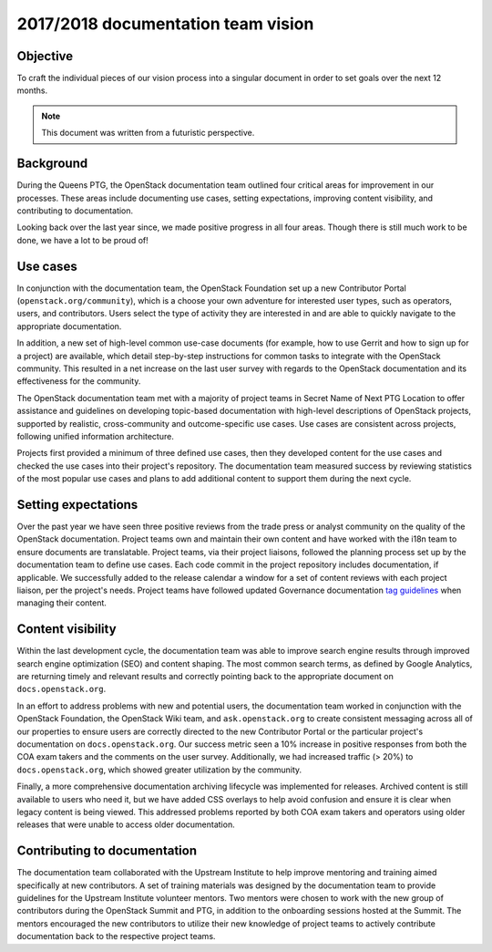.. _team_vision:

===================================
2017/2018 documentation team vision
===================================

Objective
~~~~~~~~~

To craft the individual pieces of our vision process into a singular document
in order to set goals over the next 12 months.

.. note::

   This document was written from a futuristic perspective.

Background
~~~~~~~~~~

During the Queens PTG, the OpenStack documentation team outlined four critical
areas for improvement in our processes. These areas include documenting use
cases, setting expectations, improving content visibility, and contributing to
documentation.

Looking back over the last year since, we made positive progress in all four
areas. Though there is still much work to be done, we have a lot to be proud
of!

Use cases
~~~~~~~~~~

In conjunction with the documentation team, the OpenStack Foundation set up a
new Contributor Portal (``openstack.org/community``), which is a choose your
own adventure for interested user types, such as operators, users, and
contributors. Users select the type of activity they are interested in and are
able to quickly navigate to the appropriate documentation.

In addition, a new set of high-level common use-case documents (for example,
how to use Gerrit and how to sign up for a project) are available, which
detail step-by-step instructions for common tasks to integrate with the
OpenStack community. This resulted in a net increase on the last user survey
with regards to the OpenStack documentation and its effectiveness for the
community.

The OpenStack documentation team met with a majority of project teams in Secret
Name of Next PTG Location to offer assistance and guidelines on developing
topic-based documentation with high-level descriptions of OpenStack projects,
supported by realistic, cross-community and outcome-specific use cases. Use
cases are consistent across projects, following unified information
architecture.

Projects first provided a minimum of three defined use cases, then they
developed content for the use cases and checked the use cases into their
project's repository. The documentation team measured success by reviewing
statistics of the most popular use cases and plans to add additional content
to support them during the next cycle.

Setting expectations
~~~~~~~~~~~~~~~~~~~~

Over the past year we have seen three positive reviews from the trade press
or analyst community on the quality of the OpenStack documentation. Project
teams own and maintain their own content and have worked with the i18n team
to ensure documents are translatable. Project teams, via their project
liaisons, followed the planning process set up by the documentation team to
define use cases. Each code commit in the project repository includes
documentation, if  applicable. We successfully added to the release calendar
a window for a set of content reviews with each project liaison, per the
project's needs. Project teams have followed updated Governance documentation
`tag guidelines <https://governance.openstack.org/tc/reference/tags/>`_ when
managing their content.

Content visibility
~~~~~~~~~~~~~~~~~~

Within the last development cycle, the documentation team was able to improve
search engine results through improved search engine optimization (SEO) and
content shaping. The most common search terms, as defined by Google
Analytics, are returning timely and relevant results and correctly pointing
back to the appropriate document on ``docs.openstack.org``.

In an effort to address problems with new and potential users, the
documentation team worked in conjunction with the OpenStack Foundation, the
OpenStack Wiki team, and ``ask.openstack.org`` to create consistent messaging
across all of our properties to ensure users are correctly directed to the
new Contributor Portal or the particular project's documentation on
``docs.openstack.org``. Our success metric seen a 10% increase in positive
responses from both the COA exam takers and the comments on the user survey.
Additionally, we had increased traffic (> 20%) to ``docs.openstack.org``,
which showed greater utilization by the community.

Finally, a more comprehensive documentation archiving lifecycle was
implemented for releases. Archived content is still available to users who
need it, but we have added CSS overlays to help avoid confusion and ensure it
is clear when legacy content is being viewed. This addressed problems
reported by both COA exam takers and operators using older releases that were
unable to access older documentation.

Contributing to documentation
~~~~~~~~~~~~~~~~~~~~~~~~~~~~~

The documentation team collaborated with the Upstream Institute to help
improve mentoring and training aimed specifically at new contributors. A set
of training materials was designed by the documentation team to provide
guidelines for the Upstream Institute volunteer mentors. Two mentors were
chosen to work with the new group of contributors during the OpenStack Summit
and PTG, in addition to the onboarding sessions hosted at the Summit. The
mentors encouraged the new contributors to utilize their new knowledge of
project teams to actively contribute documentation back to the respective
project teams.
